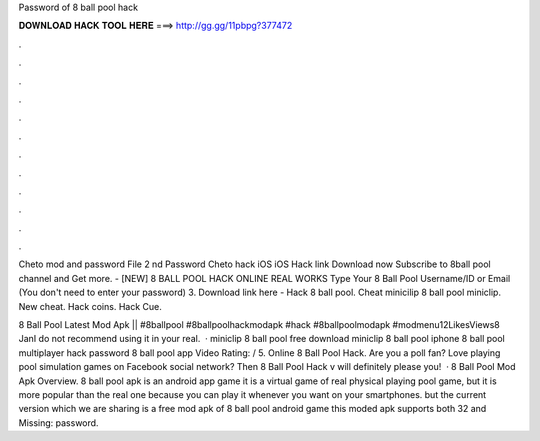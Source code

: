 Password of 8 ball pool hack



𝐃𝐎𝐖𝐍𝐋𝐎𝐀𝐃 𝐇𝐀𝐂𝐊 𝐓𝐎𝐎𝐋 𝐇𝐄𝐑𝐄 ===> http://gg.gg/11pbpg?377472



.



.



.



.



.



.



.



.



.



.



.



.

Cheto mod and password File 2 nd Password Cheto hack iOS iOS Hack link Download now Subscribe to 8ball pool channel and Get more. - [NEW] 8 BALL POOL HACK ONLINE REAL WORKS Type Your 8 Ball Pool Username/ID or Email (You don't need to enter your password) 3. Download link here -  Hack 8 ball pool. Cheat minicilip 8 ball pool miniclip. New cheat. Hack coins. Hack Cue.

8 Ball Pool Latest Mod Apk || #8ballpool #8ballpoolhackmodapk #hack #8ballpoolmodapk #modmenu12LikesViews8 JanI do not recommend using it in your real.  · miniclip 8 ball pool free download miniclip 8 ball pool iphone 8 ball pool multiplayer hack password 8 ball pool app Video Rating: / 5. Online 8 Ball Pool Hack. Are you a poll fan? Love playing pool simulation games on Facebook social network? Then 8 Ball Pool Hack v will definitely please you!  · 8 Ball Pool Mod Apk Overview. 8 ball pool apk is an android app game it is a virtual game of real physical playing pool game, but it is more popular than the real one because you can play it whenever you want on your smartphones. but the current version which we are sharing is a free mod apk of 8 ball pool android game this moded apk supports both 32 and Missing: password.
